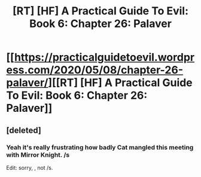 #+TITLE: [RT] [HF] A Practical Guide To Evil: Book 6: Chapter 26: Palaver

* [[https://practicalguidetoevil.wordpress.com/2020/05/08/chapter-26-palaver/][[RT] [HF] A Practical Guide To Evil: Book 6: Chapter 26: Palaver]]
:PROPERTIES:
:Author: HubrisDev
:Score: 45
:DateUnix: 1588914250.0
:DateShort: 2020-May-08
:FlairText: RT
:END:

** [deleted]
:PROPERTIES:
:Score: 2
:DateUnix: 1589073886.0
:DateShort: 2020-May-10
:END:

*** Yeah it's really frustrating how badly Cat mangled this meeting with Mirror Knight. /s

Edit: sorry, \s, not /s.
:PROPERTIES:
:Author: NoYouTryAnother
:Score: 2
:DateUnix: 1589079716.0
:DateShort: 2020-May-10
:END:

